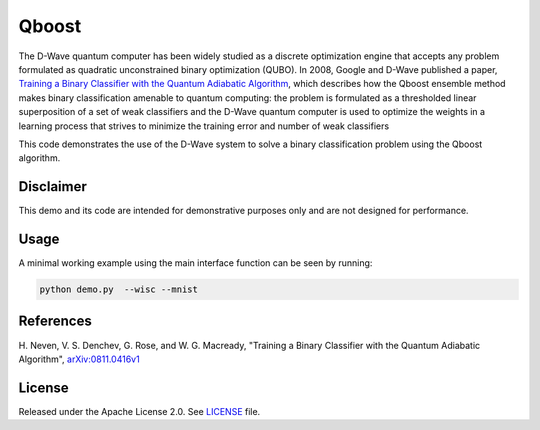 ======
Qboost
======
The D-Wave quantum computer has been widely studied as a discrete optimization
engine that accepts any problem formulated as quadratic unconstrained binary
optimization (QUBO). In 2008, Google and D-Wave published a paper,
`Training a Binary Classifier with the Quantum Adiabatic Algorithm
<https://arxiv.org/pdf/0811.0416.pdf>`_, which describes how the Qboost
ensemble method makes binary classification amenable to quantum computing: 
the problem is formulated as a thresholded linear superposition of a set of
weak classifiers and the D-Wave quantum computer is  used to optimize the
weights in a learning process that strives to minimize the training error
and number of weak classifiers

This code demonstrates the use of the D-Wave system to solve a binary
classification problem using the Qboost algorithm.

Disclaimer
----------
This demo and its code are intended for demonstrative purposes only and are not
designed for performance.

Usage
-----
A minimal working example using the main interface function can be seen by
running:

.. code-block:: bash

  python demo.py  --wisc --mnist

References
----------
H. Neven, V. S. Denchev, G. Rose, and W. G. Macready, "Training a Binary
Classifier with the Quantum Adiabatic Algorithm", `arXiv:0811.0416v1
<https://arxiv.org/pdf/0811.0416.pdf>`_

License
-------
Released under the Apache License 2.0. See `LICENSE <LICENSE>`_ file.


